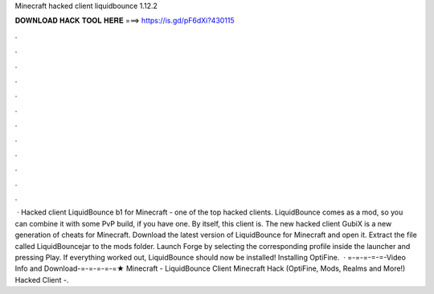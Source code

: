 Minecraft hacked client liquidbounce 1.12.2

𝐃𝐎𝐖𝐍𝐋𝐎𝐀𝐃 𝐇𝐀𝐂𝐊 𝐓𝐎𝐎𝐋 𝐇𝐄𝐑𝐄 ===> https://is.gd/pF6dXi?430115

.

.

.

.

.

.

.

.

.

.

.

.

 · Hacked client LiquidBounce b1 for Minecraft - one of the top hacked clients. LiquidBounce comes as a mod, so you can combine it with some PvP build, if you have one. By itself, this client is. The new hacked client GubiX is a new generation of cheats for Minecraft. Download the latest version of LiquidBounce for Minecraft and open it. Extract the file called LiquidBouncejar to the mods folder. Launch Forge by selecting the corresponding profile inside the launcher and pressing Play. If everything worked out, LiquidBounce should now be installed! Installing OptiFine.  · =-=-=-=-=-Video Info and Download-=-=-=-=-=★ Minecraft - LiquidBounce Client Minecraft Hack (OptiFine, Mods, Realms and More!) Hacked Client -.